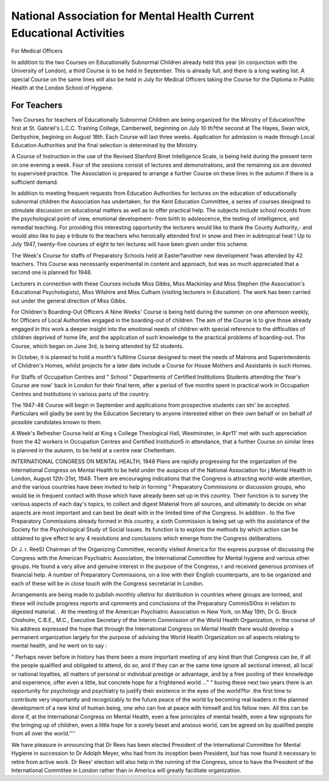 National Association for Mental Health Current Educational Activities
=====================================================================

For Medical Officers

In addition to the two Courses on Educationally
Subnormal Children already held this year (in
conjunction with the University of London), a
third Course is to be held in September. This is
already full, and there is a long waiting list.
A special Course on the same lines will also be
held in July for Medical Officers taking the Course
for the Diploma in Public Health at the London
School of Hygiene.

For Teachers
------------
Two Courses for teachers of Educationally
Subnormal Children are being organized for the
Ministry of Education?the first at St. Gabriel's
L.C.C. Training College, Camberwell, beginning
on July 10 th?the second at The Hayes, Swan wick,
Derbyshire, begining on August 18th. Each
Course will last three weeks. Application for
admission is made through Local Education
Authorities and the final selection is determined
by the Ministry.

A Course of Instruction in the use of the Revised
Stanford Binet Intelligence Scale, is being held
during the present term on one evening a week.
Four of the sessions consist of lectures and
demonstrations, and the remaining six are devoted
to supervised practice. The Association is prepared
to arrange a further Course on these lines in the
autumn if there is a sufficient demand.

In addition to meeting frequent requests from
Education Authorities for lectures on the education
of educationally subnormal children the Association
has undertaken, for the Kent Education Committee,
a series of courses designed to stimulate discussion
on educational matters as well as to offer practical
help. The subjects include school records from
the psychological point of view, emotional development- from birth to adolescence, the testing of
intelligence, and remedial teaching. For providing
this interesting opportunity the lecturers would
like to thank the County Authority,- and would
also like to pay a tribute to the teachers who
heroically attended first in snow and then in subtropical heat ! Up to July 1947, twenty-five
courses of eight to ten lectures will have been given
under this scheme.

The Week's Course for staffs of Preparatory
Schools held at Easter?another new development
?was attended by 42 teachers. This Course
was necessarily experimental in content and
approach, but was so much appreciated that a
second one is planned for 1948.

Lecturers in connection with these Courses
include Miss Gibbs, Miss Mackinlay and Miss
Stephen (the Association's Educational Psychologists), Miss Wilshire and Miss Culham (visiting
lecturers in Education). The work has been
carried out under the general direction of Miss
Gibbs.

For Children's Boarding-Out Officers
A Nine Weeks' Course is being held during the
summer on one afternoon weekly, for Officers of
Local Authorities engaged in the boarding-out
of children. The aim of the Course is to give those
already engaged in this work a deeper insight into
the emotional needs of children with special
reference to the difficulties of children deprived of
home life, and the application of such knowledge
to the practical problems of boarding-out.
The Course, which began on June 3rd, is being
attended by 52 students.

In October, it is planned to hold a month's fulltime Course designed to meet the needs of Matrons
and Superintendents of Children's Homes, whilst
projects for a later date include a Course for House
Mothers and Assistants in such Homes.

For Staffs of Occupation Centres and " School "
Departments of Certified Institutions
Students attending the Year's Course are now'
back in London for their final term, after a period
of five months spent in practical work in Occupation
Centres and Institutions in various parts of the
country.

The 1947-48 Course will begin in September
and applications from prospective students can stn'
be accepted. Particulars will gladly be sent by the
Education Secretary to anyone interested either
on their own behalf or on behalf of possible
candidates known to them.

A Week's Refresher Course held at King s
College Theological Hall, Westminster, in Apr11'
met with such appreciation from the 42 workers
in Occupation Centres and Certified Institution5
in attendance, that a further Course on similar
lines is planned in the autumn, to be held at a
centre near Cheltenham.

INTERNATIONAL CONGRESS ON MENTAL HEALTH, 1948
Plans are rapidly progressing for the organization of
the International Congress on Mental Health to be held
under the auspices of the National Association for
j Mental Health in London, August 12th-21st, 1948.
There are encouraging indications that the Congress is
attracting world-wide attention, and the various countries
have been invited to help in forming " Preparatory
Commissions or discussion groups, who would be in
frequent contact with those which have already been set
up in this country. Their function is to survey the
various aspects of each day's topics, to collect and digest
Material from all sources, and ultimately to decide on
what aspects are most important and can best be dealt
with in the limited time of the Congress. In addition
. to the five Preparatory Commissions already formed in
this country, a sixth Commission is being set up with the
assistance of the Society for the Psychological Study of
Social Issues. Its function is to explore the methods
by which action can be obtained to give effect to any
4 resolutions and conclusions which emerge from the
Congress deliberations.

Dr J. r. ReeS) Chairman of the Organizing Committee,
recently visited America for the express purpose of
discussing the Congress with the American Psychiatric
Association, the International Committee for Mental
hygiene and various other groups. He found a very
alive and genuine interest in the purpose of the Congress,
r and received generous promises of financial help. A
number of Preparatory Commissions, on a line with their
English counterparts, are to be organized and each of
these will be in close touch with the Congress secretariat
ln London.

Arrangements are being made to publish monthly
ulletins for distribution in countries where groups are
tormed, and these will include progress reports and
cpmments and conclusions of the Preparatory CommisSl0ns in relation to digested material.
. At the meeting of the American Psychiatric Association
m New York, on May 19th, Dr G. Brock Chisholm,
C.B.E., M.C., Executive Secretary of the Interim
Commission of the World Health Organization, in the
course of his address expressed the hope that through
the International Congress on Mental Health there
would develop a permanent organization largely for the
purpose of advising the World Health Organization
on all aspects relating to mental health, and he went on
to say :

" Perhaps never before in history has there
been a more important meeting of any kind than
that Congress can be, if all the people qualified
and obligated to attend, do so, and if they can ar
the same time ignore all sectional interest, all
local or national loyalties, all matters of personal
or individual prestige or advantage, and by a free
pooling of their knowledge and experience, offer
even a little, but concrete hope for a frightened
world ..." " buring these next two years
there is an opportunity for psychology and psychiatry to justify their existence in the eyes of the
world?for .the first time to contribute very
importantly and recognizably to the future peace
of the world by becoming real leaders in the
planned development of a new kind of human
being, one who can live at peace with himself and
his fellow men. All this can be done if, at the
International Congress on Mental Health,
even a few principles of mental health, even a few
signposts for the bringing up of children, even
a little hope for a sorely beset and anxious world,
can be agreed on by qualified people from all over
the world.''''

We have pleasure in announcing that Dr Rees has
been elected President of the International Committee
for Mental Hygiene in succession to Dr Adolph
Meyer, who had from its inception been President,
but has now found it necessary to retire from active
work. Dr Rees' election will also help in the running
of the Congress, since to have the President of the
International Committee in London rather than in
America will greatly facilitate organization.
